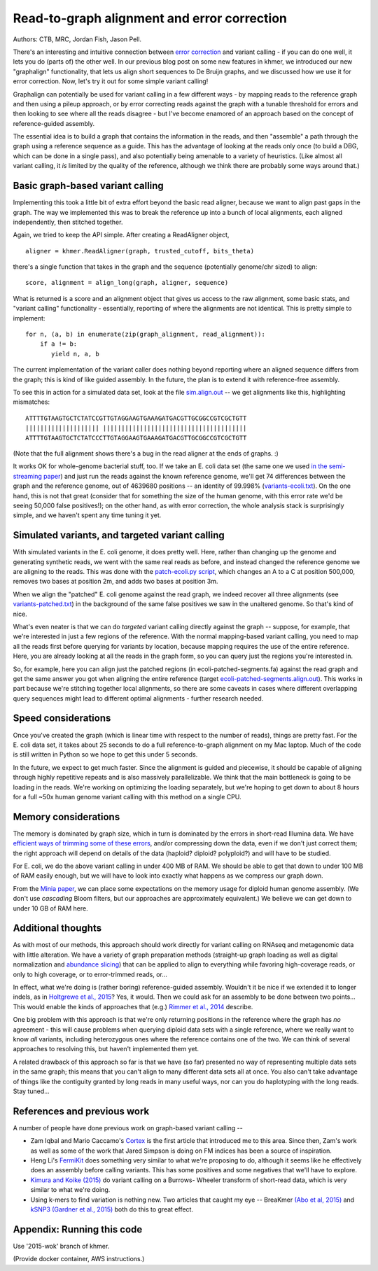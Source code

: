 Read-to-graph alignment and error correction
============================================

Authors: CTB, MRC, Jordan Fish, Jason Pell.

There's an interesting and intuitive connection between `error
correction <@@>`__ and variant calling - if you can do one well, it
lets you do (parts of) the other well.  In our previous blog post on
some new features in khmer, we introduced our new "graphalign"
functionality, that lets us align short sequences to De Bruijn graphs,
and we discussed how we use it for error correction.  Now, let's
try it out for some simple variant calling!

Graphalign can potentially be used for variant calling in a few
different ways - by mapping reads to the reference graph and then
using a pileup approach, or by error correcting reads against the
graph with a tunable threshold for errors and then looking to see
where all the reads disagree - but I've become enamored of an approach
based on the concept of reference-guided assembly.

The essential idea is to build a graph that contains the information
in the reads, and then "assemble" a path through the graph using a
reference sequence as a guide.  This has the advantage of looking at
the reads only once (to build a DBG, which can be done in a single
pass), and also potentially being amenable to a variety of heuristics.
(Like almost all variant calling, it *is* limited by the quality of
the reference, although we think there are probably some ways around
that.)

Basic graph-based variant calling
~~~~~~~~~~~~~~~~~~~~~~~~~~~~~~~~~

Implementing this took a little bit of extra effort beyond the basic
read aligner, because we want to align past gaps in the graph.  The
way we implemented this was to break the reference up into a bunch of
local alignments, each aligned independently, then stitched together.

Again, we tried to keep the API simple. After creating a ReadAligner object, ::

    aligner = khmer.ReadAligner(graph, trusted_cutoff, bits_theta)

there's a single function that takes in the graph and the sequence (potentially
genome/chr sized) to align::

    score, alignment = align_long(graph, aligner, sequence)

What is returned is a score and an alignment object that gives us access
to the raw alignment, some basic stats, and "variant calling" functionality -
essentially, reporting of where the alignments are not identical.  This is
pretty simple to implement::

     for n, (a, b) in enumerate(zip(graph_alignment, read_alignment)):
         if a != b:
            yield n, a, b

The current implementation of the variant caller does nothing beyond
reporting where an aligned sequence differs from the graph; this is
kind of like guided assembly. In the future, the plan is to extend it
with reference-free assembly.

To see this in action for a simulated data set, look at the file
`sim.align.out
<https://github.com/ctb/2015-khmer-wok2-vc/blob/master/sim.align.out>`__
-- we get alignments like this, highlighting mismatches::

   ATTTTGTAAGTGCTCTATCCGTTGTAGGAAGTGAAAGATGACGTTGCGGCCGTCGCTGTT
   |||||||||||||||||||| |||||||||||||||||||||||||||||||||||||||
   ATTTTGTAAGTGCTCTATCCCTTGTAGGAAGTGAAAGATGACGTTGCGGCCGTCGCTGTT

(Note that the full alignment shows there's a bug in the read aligner
at the ends of graphs. :)

It works OK for whole-genome bacterial stuff, too.  If we take an
E. coli data set (the same one we used `in the semi-streaming paper
<https://peerj.com/preprints/890/>`__) and just run the reads against
the known reference genome, we'll get 74 differences between the graph
and the reference genome, out of 4639680 positions -- an identity of
99.998% (`variants-ecoli.txt
<https://github.com/ctb/2015-khmer-wok2-vc/blob/master/variants-ecoli.txt>`__).
On the one hand, this is not that great (consider that for something
the size of the human genome, with this error rate we'd be seeing
50,000 false positives!); on the other hand, as with error correction,
the whole analysis stack is surprisingly simple, and we haven't spent
any time tuning it yet.

Simulated variants, and targeted variant calling
~~~~~~~~~~~~~~~~~~~~~~~~~~~~~~~~~~~~~~~~~~~~~~~~

With simulated variants in the E. coli genome, it does pretty well.
Here, rather than changing up the genome and generating synthetic
reads, we went with the same real reads as before, and instead changed
the reference genome we are aligning to the reads.  This was done with
the `patch-ecoli.py script
<https://github.com/ctb/2015-khmer-wok2-vc/blob/master/patch-ecoli.py>`__,
which changes an A to a C at position 500,000, removes two bases at
position 2m, and adds two bases at position 3m.

When we align the "patched" E. coli genome against the read graph, we
indeed recover all three alignments (see `variants-patched.txt
<https://github.com/ctb/2015-khmer-wok2-vc/blob/master/variants-patched.txt>`__)
in the background of the same false positives we saw in the unaltered
genome.  So that's kind of nice.

What's even neater is that we can do *targeted* variant calling
directly against the graph -- suppose, for example, that we're
interested in just a few regions of the reference.  With the normal
mapping-based variant calling, you need to map all the reads first
before querying for variants by location, because mapping requires the
use of the entire reference.  Here, you are already looking at all the
reads in the graph form, so you can query just the regions you're
interested in.

So, for example, here you can align just the patched regions (in
ecoli-patched-segments.fa) against the read graph and get the same
answer you got when aligning the entire reference (target
`ecoli-patched-segments.align.out
<https://github.com/ctb/2015-khmer-wok2-vc/blob/master/ecoli-patched-segments.align.out>`__).
This works in part because we're stitching together local alignments,
so there are some caveats in cases where different overlapping query
sequences might lead to different optimal alignments - further
research needed.

Speed considerations
~~~~~~~~~~~~~~~~~~~~

Once you've created the graph (which is linear time with respect to
the number of reads), things are pretty fast.  For the E. coli data
set, it takes about 25 seconds to do a full reference-to-graph
alignment on my Mac laptop.  Much of the code is still written in
Python so we hope to get this under 5 seconds.

In the future, we expect to get much faster.  Since the alignment is
guided and piecewise, it should be capable of aligning through highly
repetitive repeats and is also massively parallelizable. We think that
the main bottleneck is going to be loading in the reads.  We're
working on optimizing the loading separately, but we're hoping to get
down to about 8 hours for a full ~50x human genome variant calling
with this method on a single CPU.

Memory considerations
~~~~~~~~~~~~~~~~~~~~~

The memory is dominated by graph size, which in turn is dominated by
the errors in short-read Illumina data.  We have `efficient ways of
trimming some of these errors <https://peerj.com/preprints/890/>`__,
and/or compressing down the data, even if we don't just correct them;
the right approach will depend on details of the data (haploid?
diploid? polyploid?) and will have to be studied.

For E. coli, we do the above variant calling in under 400 MB of RAM.
We should be able to get that down to under 100 MB of RAM easily
enough, but we will have to look into exactly what happens as we
compress our graph down.

From the `Minia paper <http://minia.genouest.org/>`__, we can place
some expectations on the memory usage for diploid human genome
assembly.  (We don't use *cascading* Bloom filters, but our approaches
are approximately equivalent.)  We believe we can get down to under 10
GB of RAM here.

Additional thoughts
~~~~~~~~~~~~~~~~~~~

As with most of our methods, this approach should work directly for
variant calling on RNAseq and metagenomic data with little alteration.
We have a variety of graph preparation methods (straight-up graph
loading as well as digital normalization and `abundance slicing
<http://khmer-recipes.readthedocs.org/en/latest/001-extract-reads-by-coverage/index.html>`__)
that can be applied to align to everything while favoring
high-coverage reads, or only to high coverage, or to error-trimmed
reads, or...

In effect, what we're doing is (rather boring) reference-guided
assembly.  Wouldn't it be nice if we extended it to longer indels, as
in `Holtgrewe et al., 2015
<http://www.ncbi.nlm.nih.gov/pubmed/25649620>`__?  Yes, it would. Then
we could ask for an assembly to be done between two points...  This
would enable the kinds of approaches that (e.g.) `Rimmer et al., 2014
<http://www.nature.com/ng/journal/v46/n8/full/ng.3036.html>`__
describe.

One big problem with this approach is that we're only returning
positions in the reference where the graph has *no* agreement - this
will cause problems when querying diploid data sets with a single
reference, where we really want to know *all* variants, including
heterozygous ones where the reference contains one of the two.  We can
think of several approaches to resolving this, but haven't implemented
them yet.

A related drawback of this approach so far is that we have (so far)
presented no way of representing multiple data sets in the same graph;
this means that you can't align to many different data sets all at
once.  You also can't take advantage of things like the contiguity
granted by long reads in many useful ways, nor can you do haplotyping
with the long reads. Stay tuned...

References and previous work
~~~~~~~~~~~~~~~~~~~~~~~~~~~~

A number of people have done previous work on graph-based variant calling --

* Zam Iqbal and Mario Caccamo's `Cortex
  <http://cortexassembler.sourceforge.net/>`__ is the first article
  that introduced me to this area.  Since then, Zam's work as well as
  some of the work that Jared Simpson is doing on FM indices has been
  a source of inspiration.

* Heng Li's `FermiKit <http://arxiv.org/abs/1504.06574>`__ does
  something very similar to what we're proposing to do, although it
  seems like he effectively does an assembly before calling variants.
  This has some positives and some negatives that we'll have to
  explore.

* `Kimura and Koike (2015)
  <http://bioinformatics.oxfordjournals.org/content/early/2015/01/19/bioinformatics.btv024.short>`__
  do variant calling on a Burrows- Wheeler transform of short-read
  data, which is very similar to what we're doing.

* Using k-mers to find variation is nothing new.  Two articles that
  caught my eye -- BreaKmer `(Abo et al, 2015)
  <http://www.ncbi.nlm.nih.gov/pubmed/25428359>`__ and `kSNP3 (Gardner
  et al., 2015)
  <http://bioinformatics.oxfordjournals.org/content/early/2015/04/25/bioinformatics.btv271.abstract>`__
  both do this to great effect.

Appendix: Running this code
~~~~~~~~~~~~~~~~~~~~~~~~~~~

Use '2015-wok' branch of khmer.

(Provide docker container, AWS instructions.)

